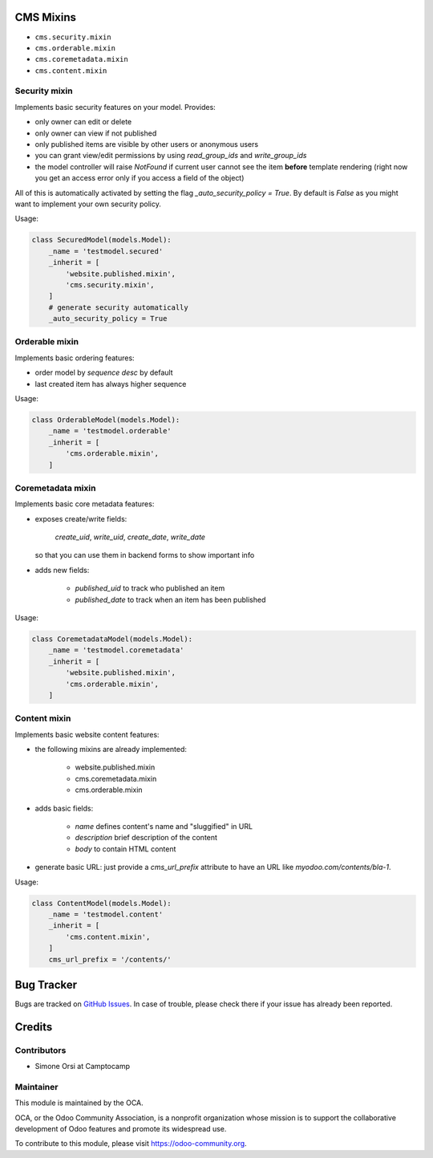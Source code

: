 .. image:: https://img.shields.io/badge/licence-lgpl--3-blue.svg
   :target: http://www.gnu.org/licenses/LGPL-3.0-standalone.html
   :alt: License: LGPL-3

CMS Mixins
==========

* ``cms.security.mixin``
* ``cms.orderable.mixin``
* ``cms.coremetadata.mixin``
* ``cms.content.mixin``


Security mixin
--------------

Implements basic security features on your model. Provides:

* only owner can edit or delete
* only owner can view if not published
* only published items are visible by other users or anonymous users
* you can grant view/edit permissions by using `read_group_ids` and `write_group_ids`
* the model controller will raise `NotFound` if current user cannot see the item
  **before** template rendering (right now you get an access error
  only if you access a field of the object)

All of this is automatically activated by setting the flag `_auto_security_policy = True`.
By default is `False` as you might want to implement your own security policy.

Usage:

.. code:: python

    class SecuredModel(models.Model):
        _name = 'testmodel.secured'
        _inherit = [
            'website.published.mixin',
            'cms.security.mixin',
        ]
        # generate security automatically
        _auto_security_policy = True


Orderable mixin
---------------

Implements basic ordering features:

* order model by `sequence desc` by default
* last created item has always higher sequence

Usage:

.. code:: python

    class OrderableModel(models.Model):
        _name = 'testmodel.orderable'
        _inherit = [
            'cms.orderable.mixin',
        ]


Coremetadata mixin
------------------

Implements basic core metadata features:

* exposes create/write fields:

    `create_uid`, `write_uid`, `create_date`, `write_date`

  so that you can use them in backend forms to show important info

* adds new fields:

    * `published_uid` to track who published an item
    * `published_date` to track when an item has been published

Usage:

.. code:: python

    class CoremetadataModel(models.Model):
        _name = 'testmodel.coremetadata'
        _inherit = [
            'website.published.mixin',
            'cms.orderable.mixin',
        ]


Content mixin
-------------

Implements basic website content features:

* the following mixins are already implemented:

    * website.published.mixin
    * cms.coremetadata.mixin
    * cms.orderable.mixin

* adds basic fields:

    * `name` defines content's name and "sluggified" in URL
    * `description` brief description of the content
    * `body` to contain HTML content

* generate basic URL: just provide a `cms_url_prefix` attribute
  to have an URL like `myodoo.com/contents/bla-1`.

Usage:

.. code:: python

    class ContentModel(models.Model):
        _name = 'testmodel.content'
        _inherit = [
            'cms.content.mixin',
        ]
        cms_url_prefix = '/contents/'



Bug Tracker
===========

Bugs are tracked on `GitHub Issues <https://github.com/OCA/website-cms/issues>`_.
In case of trouble, please check there if your issue has already been reported.


Credits
=======

Contributors
------------

* Simone Orsi at Camptocamp


Maintainer
----------

.. image:: https://odoo-community.org/logo.png
   :alt: Odoo Community Association
   :target: https://odoo-community.org

This module is maintained by the OCA.

OCA, or the Odoo Community Association, is a nonprofit organization whose mission is to support the collaborative development of Odoo features and promote its widespread use.

To contribute to this module, please visit https://odoo-community.org.
